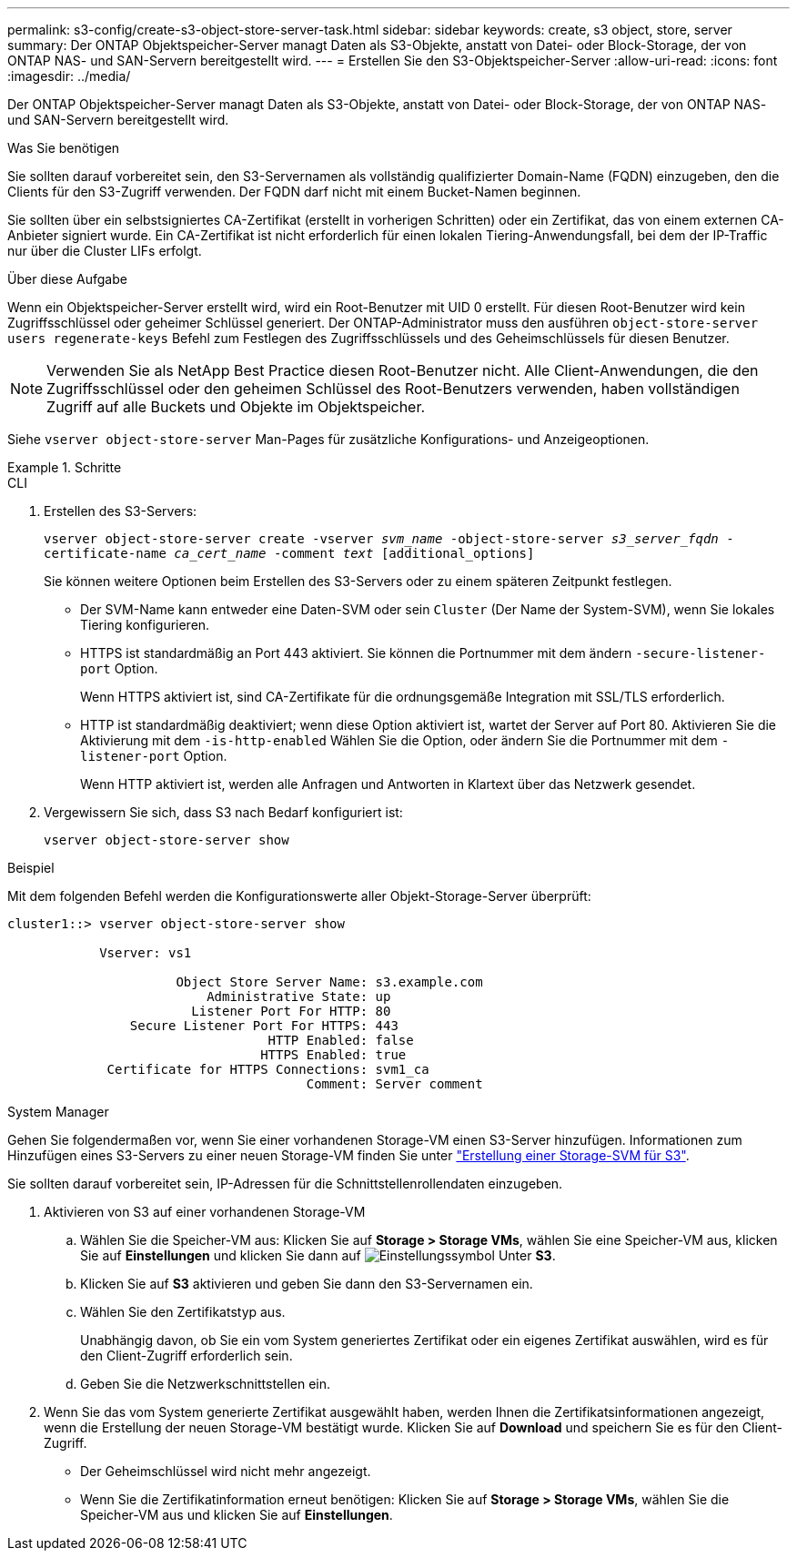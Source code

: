---
permalink: s3-config/create-s3-object-store-server-task.html 
sidebar: sidebar 
keywords: create, s3 object, store, server 
summary: Der ONTAP Objektspeicher-Server managt Daten als S3-Objekte, anstatt von Datei- oder Block-Storage, der von ONTAP NAS- und SAN-Servern bereitgestellt wird. 
---
= Erstellen Sie den S3-Objektspeicher-Server
:allow-uri-read: 
:icons: font
:imagesdir: ../media/


[role="lead"]
Der ONTAP Objektspeicher-Server managt Daten als S3-Objekte, anstatt von Datei- oder Block-Storage, der von ONTAP NAS- und SAN-Servern bereitgestellt wird.

.Was Sie benötigen
Sie sollten darauf vorbereitet sein, den S3-Servernamen als vollständig qualifizierter Domain-Name (FQDN) einzugeben, den die Clients für den S3-Zugriff verwenden. Der FQDN darf nicht mit einem Bucket-Namen beginnen.

Sie sollten über ein selbstsigniertes CA-Zertifikat (erstellt in vorherigen Schritten) oder ein Zertifikat, das von einem externen CA-Anbieter signiert wurde. Ein CA-Zertifikat ist nicht erforderlich für einen lokalen Tiering-Anwendungsfall, bei dem der IP-Traffic nur über die Cluster LIFs erfolgt.

.Über diese Aufgabe
Wenn ein Objektspeicher-Server erstellt wird, wird ein Root-Benutzer mit UID 0 erstellt. Für diesen Root-Benutzer wird kein Zugriffsschlüssel oder geheimer Schlüssel generiert. Der ONTAP-Administrator muss den ausführen `object-store-server users regenerate-keys` Befehl zum Festlegen des Zugriffsschlüssels und des Geheimschlüssels für diesen Benutzer.

[NOTE]
====
Verwenden Sie als NetApp Best Practice diesen Root-Benutzer nicht. Alle Client-Anwendungen, die den Zugriffsschlüssel oder den geheimen Schlüssel des Root-Benutzers verwenden, haben vollständigen Zugriff auf alle Buckets und Objekte im Objektspeicher.

====
Siehe `vserver object-store-server` Man-Pages für zusätzliche Konfigurations- und Anzeigeoptionen.

.Schritte
[role="tabbed-block"]
====
.CLI
--
. Erstellen des S3-Servers:
+
`vserver object-store-server create -vserver _svm_name_ -object-store-server _s3_server_fqdn_ -certificate-name _ca_cert_name_ -comment _text_ [additional_options]`

+
Sie können weitere Optionen beim Erstellen des S3-Servers oder zu einem späteren Zeitpunkt festlegen.

+
** Der SVM-Name kann entweder eine Daten-SVM oder sein `Cluster` (Der Name der System-SVM), wenn Sie lokales Tiering konfigurieren.
** HTTPS ist standardmäßig an Port 443 aktiviert. Sie können die Portnummer mit dem ändern `-secure-listener-port` Option.
+
Wenn HTTPS aktiviert ist, sind CA-Zertifikate für die ordnungsgemäße Integration mit SSL/TLS erforderlich.

** HTTP ist standardmäßig deaktiviert; wenn diese Option aktiviert ist, wartet der Server auf Port 80. Aktivieren Sie die Aktivierung mit dem `-is-http-enabled` Wählen Sie die Option, oder ändern Sie die Portnummer mit dem `-listener-port` Option.
+
Wenn HTTP aktiviert ist, werden alle Anfragen und Antworten in Klartext über das Netzwerk gesendet.



. Vergewissern Sie sich, dass S3 nach Bedarf konfiguriert ist:
+
`vserver object-store-server show`



.Beispiel
Mit dem folgenden Befehl werden die Konfigurationswerte aller Objekt-Storage-Server überprüft:

[listing]
----
cluster1::> vserver object-store-server show

            Vserver: vs1

                      Object Store Server Name: s3.example.com
                          Administrative State: up
                        Listener Port For HTTP: 80
                Secure Listener Port For HTTPS: 443
                                  HTTP Enabled: false
                                 HTTPS Enabled: true
             Certificate for HTTPS Connections: svm1_ca
                                       Comment: Server comment
----
--
.System Manager
--
Gehen Sie folgendermaßen vor, wenn Sie einer vorhandenen Storage-VM einen S3-Server hinzufügen. Informationen zum Hinzufügen eines S3-Servers zu einer neuen Storage-VM finden Sie unter link:create-svm-s3-task.html["Erstellung einer Storage-SVM für S3"].

Sie sollten darauf vorbereitet sein, IP-Adressen für die Schnittstellenrollendaten einzugeben.

. Aktivieren von S3 auf einer vorhandenen Storage-VM
+
.. Wählen Sie die Speicher-VM aus: Klicken Sie auf *Storage > Storage VMs*, wählen Sie eine Speicher-VM aus, klicken Sie auf *Einstellungen* und klicken Sie dann auf image:icon_gear.gif["Einstellungssymbol"] Unter *S3*.
.. Klicken Sie auf *S3* aktivieren und geben Sie dann den S3-Servernamen ein.
.. Wählen Sie den Zertifikatstyp aus.
+
Unabhängig davon, ob Sie ein vom System generiertes Zertifikat oder ein eigenes Zertifikat auswählen, wird es für den Client-Zugriff erforderlich sein.

.. Geben Sie die Netzwerkschnittstellen ein.


. Wenn Sie das vom System generierte Zertifikat ausgewählt haben, werden Ihnen die Zertifikatsinformationen angezeigt, wenn die Erstellung der neuen Storage-VM bestätigt wurde. Klicken Sie auf *Download* und speichern Sie es für den Client-Zugriff.
+
** Der Geheimschlüssel wird nicht mehr angezeigt.
** Wenn Sie die Zertifikatinformation erneut benötigen: Klicken Sie auf *Storage > Storage VMs*, wählen Sie die Speicher-VM aus und klicken Sie auf *Einstellungen*.




--
====